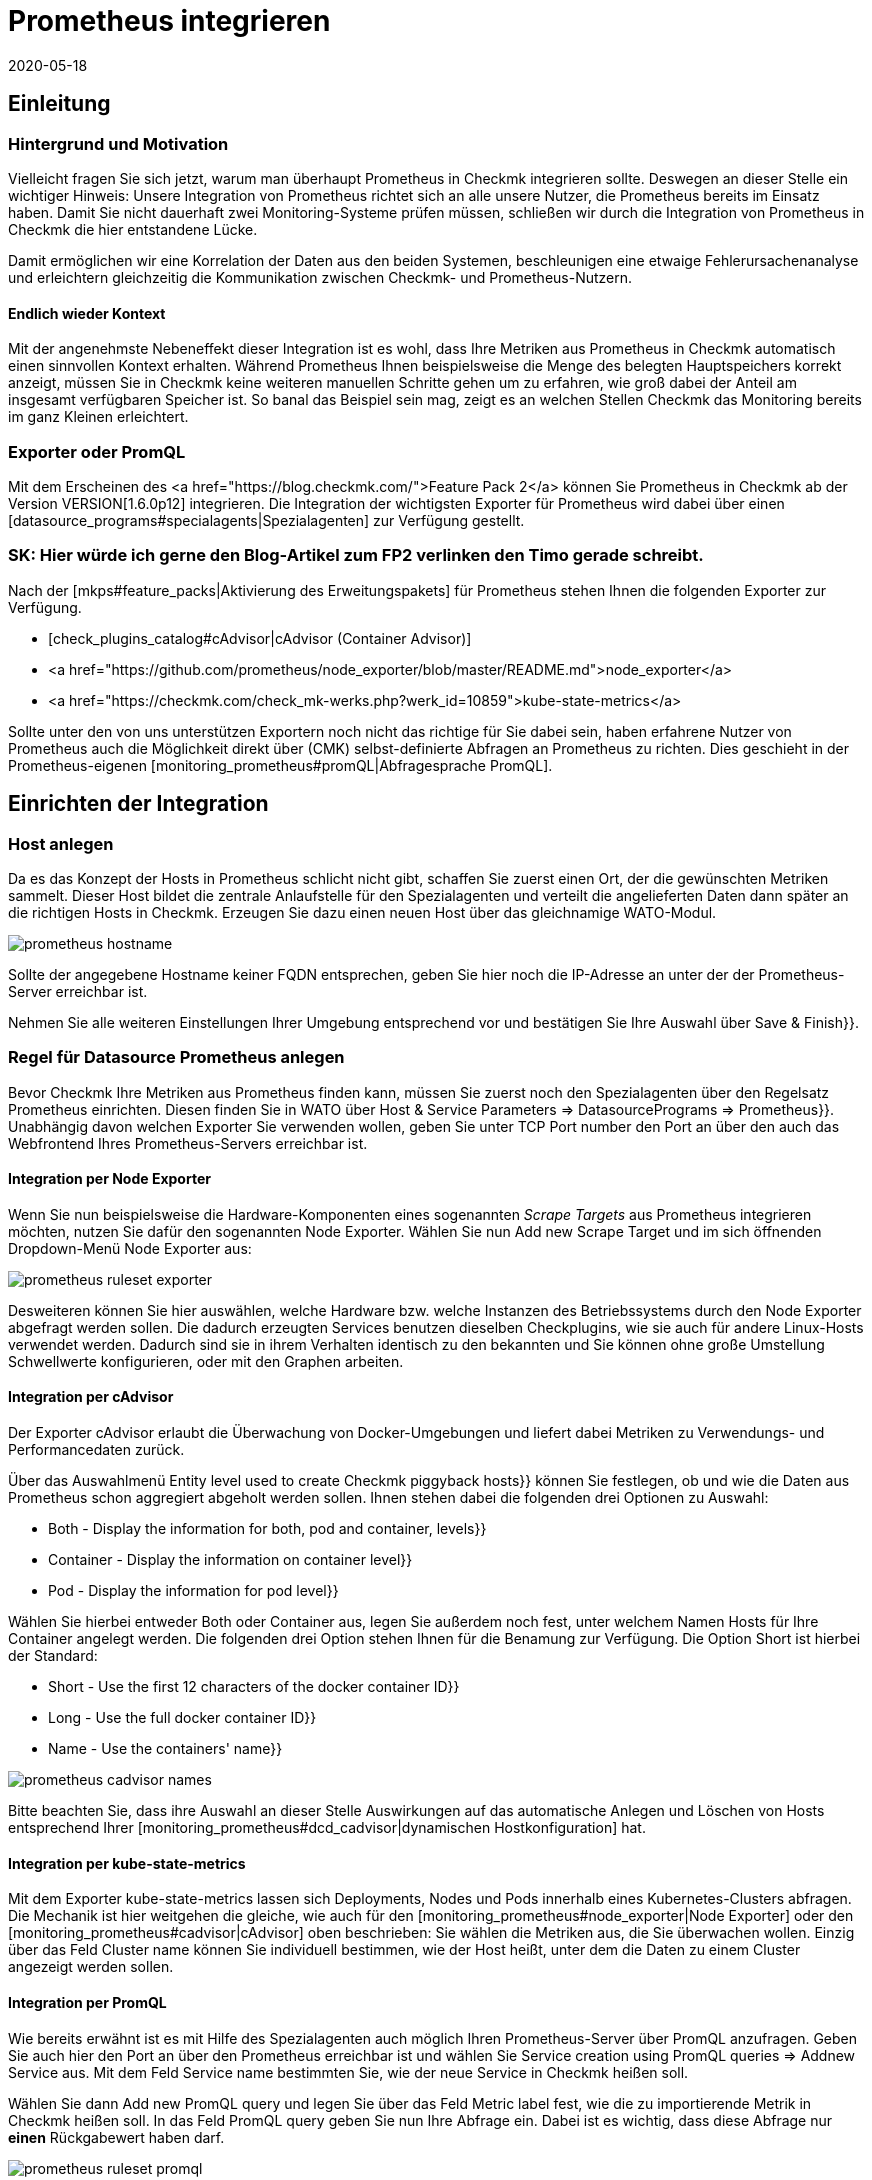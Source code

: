 = Prometheus integrieren
:revdate: 2020-05-18
:title: Prometheus integrieren
:description: Mit dieser Erweiterung integrieren Sie Prometheus Instanzen in Checkmk. Details zur Konfiguration erfahren Sie hier.


== Einleitung

=== Hintergrund und Motivation

Vielleicht fragen Sie sich jetzt, warum man überhaupt Prometheus in Checkmk integrieren
sollte. Deswegen an dieser Stelle ein wichtiger Hinweis: Unsere Integration von
Prometheus richtet sich an alle unsere Nutzer, die Prometheus bereits im Einsatz
haben. Damit Sie nicht dauerhaft zwei Monitoring-Systeme prüfen müssen, schließen
wir durch die Integration von Prometheus in Checkmk die hier entstandene Lücke.

Damit ermöglichen wir eine Korrelation der Daten aus den beiden Systemen,
beschleunigen eine etwaige Fehlerursachenanalyse und erleichtern gleichzeitig
die Kommunikation zwischen Checkmk- und Prometheus-Nutzern.


====  Endlich wieder Kontext

Mit der angenehmste Nebeneffekt dieser Integration ist es wohl, dass Ihre
Metriken aus Prometheus in Checkmk automatisch einen sinnvollen Kontext erhalten.
Während Prometheus Ihnen beispielsweise die Menge des belegten
Hauptspeichers korrekt anzeigt, müssen Sie in Checkmk keine weiteren manuellen
Schritte gehen um zu erfahren, wie groß dabei der Anteil am insgesamt
verfügbaren Speicher ist. So banal das Beispiel sein mag, zeigt es an welchen
Stellen Checkmk das Monitoring bereits im ganz Kleinen erleichtert.


===  Exporter oder PromQL

Mit dem Erscheinen des <a href="https://blog.checkmk.com/">Feature Pack 2</a>
können Sie Prometheus in Checkmk ab der Version VERSION[1.6.0p12] integrieren. Die
Integration der wichtigsten Exporter für Prometheus wird dabei über einen
[datasource_programs#specialagents|Spezialagenten] zur Verfügung gestellt.

### SK: Hier würde ich gerne den Blog-Artikel zum FP2 verlinken den Timo gerade schreibt.

Nach der [mkps#feature_packs|Aktivierung des Erweitungspakets] für Prometheus
stehen Ihnen die folgenden Exporter zur Verfügung.

*  [check_plugins_catalog#cAdvisor|cAdvisor (Container Advisor)]
*  <a href="https://github.com/prometheus/node_exporter/blob/master/README.md">node_exporter</a>
*  <a href="https://checkmk.com/check_mk-werks.php?werk_id=10859">kube-state-metrics</a>

Sollte unter den von uns unterstützen Exportern noch nicht das richtige für Sie
dabei sein, haben erfahrene Nutzer von Prometheus auch die Möglichkeit direkt über
(CMK) selbst-definierte Abfragen an Prometheus zu richten. Dies geschieht in der
Prometheus-eigenen [monitoring_prometheus#promQL|Abfragesprache PromQL].


== Einrichten der Integration

=== Host anlegen

Da es das Konzept der Hosts in Prometheus schlicht nicht gibt, schaffen Sie zuerst
einen Ort, der die gewünschten Metriken sammelt. Dieser Host bildet die zentrale
Anlaufstelle für den Spezialagenten und verteilt die angelieferten Daten dann
später an die richtigen Hosts in Checkmk. Erzeugen Sie dazu einen neuen Host über
das gleichnamige WATO-Modul.

image::bilder/prometheus_hostname.png[]

Sollte der angegebene Hostname keiner FQDN entsprechen, geben Sie hier noch die
IP-Adresse an unter der der Prometheus-Server erreichbar ist.

Nehmen Sie alle weiteren Einstellungen Ihrer Umgebung entsprechend vor und
bestätigen Sie Ihre Auswahl über [.guihints]#Save & Finish}}.# 


=== Regel für Datasource Prometheus anlegen

Bevor Checkmk Ihre Metriken aus Prometheus finden kann, müssen Sie zuerst noch
den Spezialagenten über den Regelsatz [.guihints]#Prometheus# einrichten. Diesen finden
Sie in WATO über [.guihints]#Host & Service Parameters => DatasourcePrograms => Prometheus}}.# 
Unabhängig davon welchen Exporter Sie verwenden wollen, geben Sie unter TCP Port
number den Port an über den auch das Webfrontend Ihres Prometheus-Servers
erreichbar ist.


[#node_exporter]
==== Integration per Node Exporter

Wenn Sie nun beispielsweise die Hardware-Komponenten eines sogenannten _Scrape
Targets_ aus Prometheus integrieren möchten, nutzen Sie dafür den sogenannten
Node Exporter. Wählen Sie nun [.guihints]#Add new Scrape Target# und im sich öffnenden
Dropdown-Menü [.guihints]#Node Exporter# aus:

image::bilder/prometheus_ruleset_exporter.png[]

Desweiteren können Sie hier auswählen, welche Hardware bzw. welche
Instanzen des Betriebssystems durch den Node Exporter abgefragt werden
sollen. Die dadurch erzeugten Services benutzen dieselben Checkplugins,
wie sie auch für andere Linux-Hosts verwendet werden. Dadurch sind sie
in ihrem Verhalten identisch zu den bekannten und Sie können ohne große
Umstellung Schwellwerte konfigurieren, oder mit den Graphen arbeiten.


[#cadvisor]
==== Integration per cAdvisor

Der Exporter cAdvisor erlaubt die Überwachung von Docker-Umgebungen und liefert
dabei Metriken zu Verwendungs- und Performancedaten zurück.

Über das Auswahlmenü [.guihints]#Entity level used to create Checkmk piggyback hosts}}# 
können Sie festlegen, ob und wie die Daten aus Prometheus schon aggregiert
abgeholt werden sollen.  Ihnen stehen dabei die folgenden drei Optionen
zu Auswahl:

*  [.guihints]#Both - Display the information for both, pod and container, levels}}# 
*  [.guihints]#Container - Display the information on container level}}# 
*  [.guihints]#Pod - Display the information for pod level}}# 

Wählen Sie hierbei entweder [.guihints]#Both# oder [.guihints]#Container# aus, legen Sie
außerdem noch fest, unter welchem Namen Hosts für Ihre Container angelegt
werden. Die folgenden drei Option stehen Ihnen für die Benamung zur
Verfügung. Die Option [.guihints]#Short# ist hierbei der Standard:

*  [.guihints]#Short - Use the first 12 characters of the docker container ID}}# 
*  [.guihints]#Long - Use the full docker container ID}}# 
*  [.guihints]#Name - Use the containers' name}}# 

image::bilder/prometheus_cadvisor_names.png[]

Bitte beachten Sie, dass ihre Auswahl an dieser Stelle Auswirkungen auf das
automatische Anlegen und Löschen von Hosts entsprechend Ihrer
[monitoring_prometheus#dcd_cadvisor|dynamischen Hostkonfiguration] hat.


[#kube_state_metrics]
==== Integration per kube-state-metrics

Mit dem Exporter kube-state-metrics lassen sich Deployments, Nodes und Pods
innerhalb eines Kubernetes-Clusters abfragen. Die Mechanik ist hier weitgehen
die gleiche, wie auch für den [monitoring_prometheus#node_exporter|Node Exporter]
oder den [monitoring_prometheus#cadvisor|cAdvisor] oben
beschrieben: Sie wählen die Metriken aus, die Sie überwachen wollen. Einzig
über das Feld [.guihints]#Cluster name# können Sie individuell bestimmen, wie der
Host heißt, unter dem die Daten zu einem Cluster angezeigt werden sollen.


[#promQL]
==== Integration per PromQL

Wie bereits erwähnt ist es mit Hilfe des Spezialagenten auch möglich Ihren
Prometheus-Server über PromQL anzufragen. Geben Sie auch hier den Port an
über den Prometheus erreichbar ist und wählen Sie
[.guihints]#Service creation using PromQL queries => Addnew Service# aus. Mit dem Feld
Service name bestimmten Sie, wie der neue Service in Checkmk heißen soll.

Wählen Sie dann [.guihints]#Add new PromQL query# und legen Sie über das Feld
[.guihints]#Metric label# fest, wie die zu importierende Metrik in Checkmk heißen soll.
In das Feld [.guihints]#PromQL query# geben Sie nun Ihre Abfrage ein. Dabei ist es
wichtig, dass diese Abfrage nur *einen* Rückgabewert haben darf.

image::bilder/prometheus_ruleset_promql.png[]

In diesem Beispiel wird Prometheus nach der Anzahl der laufenden und blockierten
Prozesse gefragt. In Checkmk werden diese dann in einem Service mit dem Namen
[.guihints]#Processes# und den beiden Metriken [.guihints]#Running# und [.guihints]#Blocked# zusammengefasst.

*Wichtig:* Zurzeit ist es noch nicht möglich den auf diese Weise importierten
Metriken Schwellwerte zuzuweisen.


==== Regel dem Prometheus-Host zuweisen

Weisen Sie diese Regel explizit dem soeben angelegten Host zu und bestätigen Sie
Ihre Angaben mit [.guihints]#Save}}.# 

image::bilder/prometheus_ruleset_explicit_host.png[]


=== Service Discovery

Nachdem Sie den Spezialagenten nun konfiguriert haben, ist es Zeit, eine
[wato_hosts#services|Serviceerkennung] auf dem Prometheus-Host durchzuführen.

image::bilder/prometheus_discovery.png[]


[#dcd]
== Dynamische Hostkonfiguration

=== Generelle Konfiguration

Die Überwachung von Kubernetes Clustern ist vermutlich eine der Aufgaben, die am
häufigsten mit Prometheus bewerkstelligt wird. Um eine Integration der mitunter
sehr kurzlebigen Container, die per Kubernetes orchestriert und mit Prometheus
überwacht werden auch in Checkmk ohne großen Aufwand zu gewährleisten, bietet
sich die Einrichtung einer [dcd|dynamischen Hostkonfiguration] an. Die Daten der
einzelnen Container werden dabei als Piggyback-Daten an Checkmk weitergeleitet.

Legen Sie einfach über [.guihints]#WATO => Hosts => Dynamic config => Newconnection# eine
neue Verbindung an, wählen als Sie als Connector type [.guihints]#Piggyback data# und
legen Sie über [.guihints]#Add new element# die Bedingungen fest unter denen neue Hosts
dynamisch erstellt werden sollen.

Beachten Sie bitte auch ob es für Ihre Umgebung notwendig ist, Hosts auch wieder
dynamisch zu löschen, wenn keine Daten mehr über den Piggyback-Mechanismus bei
(CMK) ankommen. Stellen Sie die Option [.guihints]#Delete vanished hosts# entsprechend
ein.


[#dcd_cadvisor]
=== Besonderheit im Zusammenspiel mit cAdvisor

Normalerweise bekommen Container eine neue ID, wenn sie neu gestartet
werden. In Checkmk werden die Metriken des Hosts mit der alten ID nicht
automatisch auf die neue ID übertragen. Das würde in den meisten Fällen
auch gar keinen Sinn ergeben. Im Falle von Containern kann das aber durchaus
nützlich sein, wie in dem Beispiel eben gesehen: Wenn ein Container nur
neu gestartet wird, möchten Sie sehr wahrscheinlich auch die Historie nicht
verlieren. Um das zu erreichen, legen Sie die Container nicht unter ihrer ID,
sondern stattdessen unter ihrem Namen (Option [.guihints]#Name - Use the containers' name}}# 
in der [monitoring_prometheus#cadvisor|Prometheus-Regel]) an.
Auf diese Weise können Sie nicht mehr vorhandene Container dennoch
mit der Option [.guihints]#Delete vanished hosts# in der dynamischen Hostkonfiguration
löschen, ohne befürchten zu müssen, dass die Historie damit auch verloren
ist. Stattdessen wird diese -- durch den identischen Namen des Containers --
fortgeführt, auch wenn es sich um einen anderen Container handelt, der aber
denselben Namen hat.
